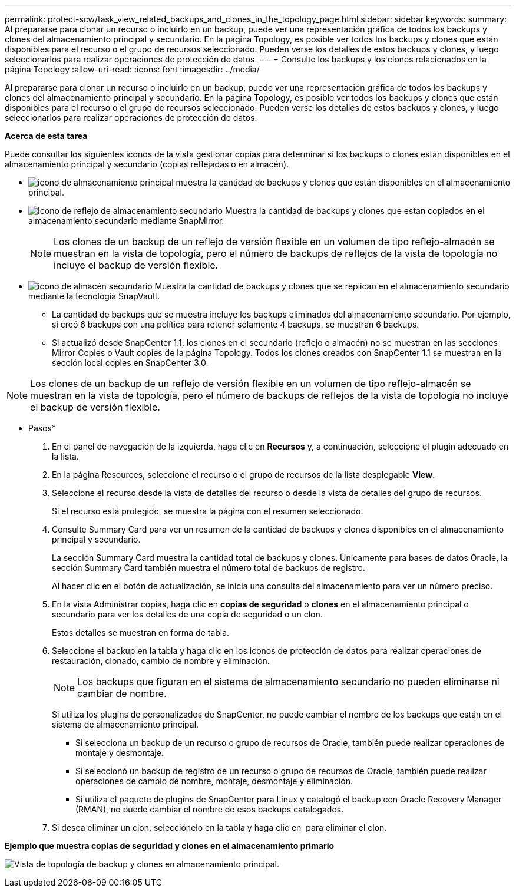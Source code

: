 ---
permalink: protect-scw/task_view_related_backups_and_clones_in_the_topology_page.html 
sidebar: sidebar 
keywords:  
summary: Al prepararse para clonar un recurso o incluirlo en un backup, puede ver una representación gráfica de todos los backups y clones del almacenamiento principal y secundario. En la página Topology, es posible ver todos los backups y clones que están disponibles para el recurso o el grupo de recursos seleccionado. Pueden verse los detalles de estos backups y clones, y luego seleccionarlos para realizar operaciones de protección de datos. 
---
= Consulte los backups y los clones relacionados en la página Topology
:allow-uri-read: 
:icons: font
:imagesdir: ../media/


[role="lead"]
Al prepararse para clonar un recurso o incluirlo en un backup, puede ver una representación gráfica de todos los backups y clones del almacenamiento principal y secundario. En la página Topology, es posible ver todos los backups y clones que están disponibles para el recurso o el grupo de recursos seleccionado. Pueden verse los detalles de estos backups y clones, y luego seleccionarlos para realizar operaciones de protección de datos.

*Acerca de esta tarea*

Puede consultar los siguientes iconos de la vista gestionar copias para determinar si los backups o clones están disponibles en el almacenamiento principal y secundario (copias reflejadas o en almacén).

* image:../media/topology_primary_storage.gif["icono de almacenamiento principal"] muestra la cantidad de backups y clones que están disponibles en el almacenamiento principal.
* image:../media/topology_mirror_secondary_storage.gif["Icono de reflejo de almacenamiento secundario"] Muestra la cantidad de backups y clones que estan copiados en el almacenamiento secundario mediante SnapMirror.
+

NOTE: Los clones de un backup de un reflejo de versión flexible en un volumen de tipo reflejo-almacén se muestran en la vista de topología, pero el número de backups de reflejos de la vista de topología no incluye el backup de versión flexible.

* image:../media/topology_vault_secondary_storage.gif["icono de almacén secundario"] Muestra la cantidad de backups y clones que se replican en el almacenamiento secundario mediante la tecnología SnapVault.
+
** La cantidad de backups que se muestra incluye los backups eliminados del almacenamiento secundario. Por ejemplo, si creó 6 backups con una política para retener solamente 4 backups, se muestran 6 backups.
** Si actualizó desde SnapCenter 1.1, los clones en el secundario (reflejo o almacén) no se muestran en las secciones Mirror Copies o Vault copies de la página Topology. Todos los clones creados con SnapCenter 1.1 se muestran en la sección local copies en SnapCenter 3.0.





NOTE: Los clones de un backup de un reflejo de versión flexible en un volumen de tipo reflejo-almacén se muestran en la vista de topología, pero el número de backups de reflejos de la vista de topología no incluye el backup de versión flexible.

* Pasos*

. En el panel de navegación de la izquierda, haga clic en *Recursos* y, a continuación, seleccione el plugin adecuado en la lista.
. En la página Resources, seleccione el recurso o el grupo de recursos de la lista desplegable *View*.
. Seleccione el recurso desde la vista de detalles del recurso o desde la vista de detalles del grupo de recursos.
+
Si el recurso está protegido, se muestra la página con el resumen seleccionado.

. Consulte Summary Card para ver un resumen de la cantidad de backups y clones disponibles en el almacenamiento principal y secundario.
+
La sección Summary Card muestra la cantidad total de backups y clones. Únicamente para bases de datos Oracle, la sección Summary Card también muestra el número total de backups de registro.

+
Al hacer clic en el botón de actualización, se inicia una consulta del almacenamiento para ver un número preciso.

. En la vista Administrar copias, haga clic en *copias de seguridad* o *clones* en el almacenamiento principal o secundario para ver los detalles de una copia de seguridad o un clon.
+
Estos detalles se muestran en forma de tabla.

. Seleccione el backup en la tabla y haga clic en los iconos de protección de datos para realizar operaciones de restauración, clonado, cambio de nombre y eliminación.
+

NOTE: Los backups que figuran en el sistema de almacenamiento secundario no pueden eliminarse ni cambiar de nombre.

+
Si utiliza los plugins de personalizados de SnapCenter, no puede cambiar el nombre de los backups que están en el sistema de almacenamiento principal.

+
** Si selecciona un backup de un recurso o grupo de recursos de Oracle, también puede realizar operaciones de montaje y desmontaje.
** Si seleccionó un backup de registro de un recurso o grupo de recursos de Oracle, también puede realizar operaciones de cambio de nombre, montaje, desmontaje y eliminación.
** Si utiliza el paquete de plugins de SnapCenter para Linux y catalogó el backup con Oracle Recovery Manager (RMAN), no puede cambiar el nombre de esos backups catalogados.


. Si desea eliminar un clon, selecciónelo en la tabla y haga clic en image:../media/delete_icon.gif[""] para eliminar el clon.


*Ejemplo que muestra copias de seguridad y clones en el almacenamiento primario*

image:../media/topology_backups_and_clones_primary_storage.gif["Vista de topología de backup y clones en almacenamiento principal."]
